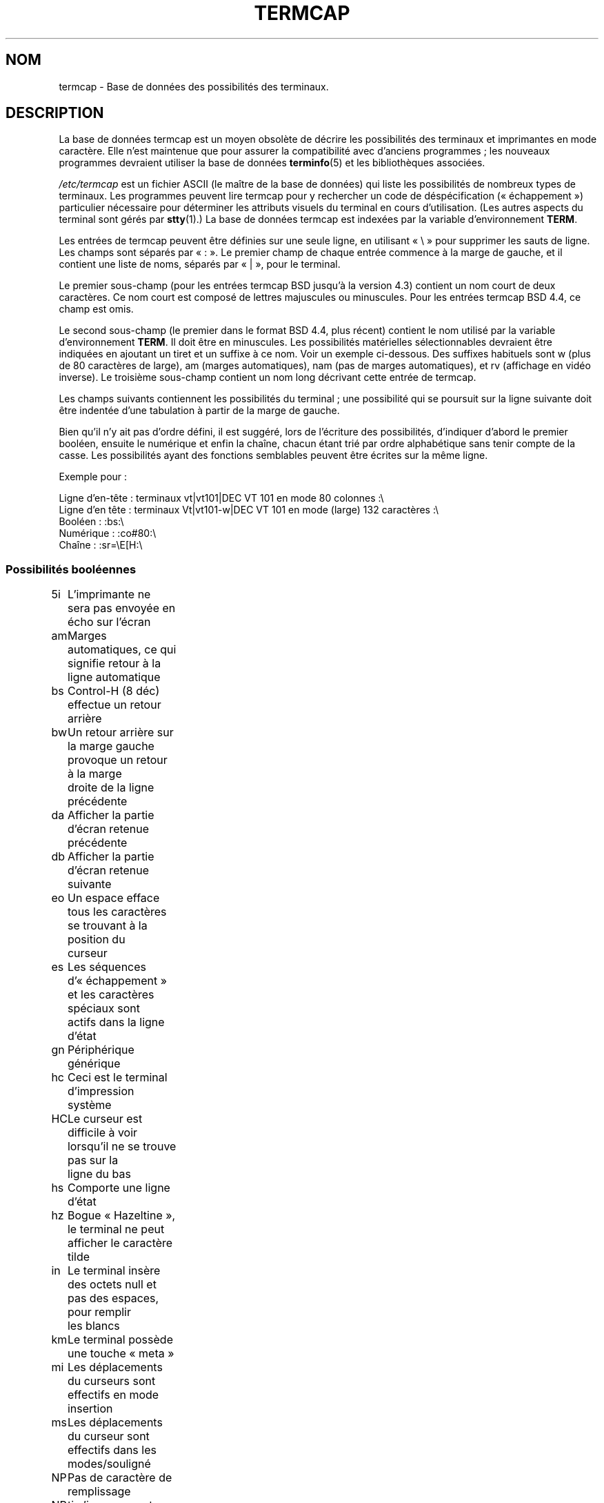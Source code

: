 .\" Copyright (c) 1993 Michael Haardt (michael@moria.de),
.\"     Fri Apr  2 11:32:09 MET DST 1993
.\"
.\" This is free documentation; you can redistribute it and/or
.\" modify it under the terms of the GNU General Public License as
.\" published by the Free Software Foundation; either version 2 of
.\" the License, or (at your option) any later version.
.\"
.\" The GNU General Public License's references to "object code"
.\" and "executables" are to be interpreted as the output of any
.\" document formatting or typesetting system, including
.\" intermediate and printed output.
.\"
.\" This manual is distributed in the hope that it will be useful,
.\" but WITHOUT ANY WARRANTY; without even the implied warranty of
.\" MERCHANTABILITY or FITNESS FOR A PARTICULAR PURPOSE.  See the
.\" GNU General Public License for more details.
.\"
.\" You should have received a copy of the GNU General Public
.\" License along with this manual; if not, write to the Free
.\" Software Foundation, Inc., 59 Temple Place, Suite 330, Boston, MA 02111,
.\" USA.
.\"
.\" Modified formatting Sat Jul 24 17:13:38 1993, Rik Faith (faith@cs.unc.edu)
.\" Modified (extensions and corrections)
.\"   Sun May  1 14:21:25 MET DST 1994 Michael Haardt
.\"   If mistakes in the capabilities are found, please send a bug report to:
.\"   michael@moria.de
.\" Modified Mon Oct 21 17:47:19 EDT 1996 by Eric S. Raymond (esr@thyrsus.com)
.\"*******************************************************************
.\"
.\" This file was generated with po4a. Translate the source file.
.\"
.\"*******************************************************************
.TH TERMCAP 5 "21 octobre 1996" Linux "Manuel du programmeur Linux"
.SH NOM
termcap \- Base de données des possibilités des terminaux.
.SH DESCRIPTION
La base de données termcap est un moyen obsolète de décrire les possibilités
des terminaux et imprimantes en mode caractère. Elle n'est maintenue que
pour assurer la compatibilité avec d'anciens programmes\ ; les nouveaux
programmes devraient utiliser la base de données \fBterminfo\fP(5) et les
bibliothèques associées.
.LP
\fI/etc/termcap\fP est un fichier ASCII (le maître de la base de données) qui
liste les possibilités de nombreux types de terminaux. Les programmes
peuvent lire termcap pour y rechercher un code de déspécification
(«\ échappement\ ») particulier nécessaire pour déterminer les attributs
visuels du terminal en cours d'utilisation. (Les autres aspects du terminal
sont gérés par \fBstty\fP(1).) La base de données termcap est indexées par la
variable d'environnement \fBTERM\fP.
.LP
Les entrées de termcap peuvent être définies sur une seule ligne, en
utilisant «\ \e\ » pour supprimer les sauts de ligne. Les champs sont séparés
par «\ :\ ». Le premier champ de chaque entrée commence à la marge de gauche,
et il contient une liste de noms, séparés par «\ |\ », pour le terminal.
.LP
Le premier sous\-champ (pour les entrées termcap BSD jusqu'à la version 4.3)
contient un nom court de deux caractères. Ce nom court est composé de
lettres majuscules ou minuscules. Pour les entrées termcap BSD\ 4.4, ce
champ est omis.
.LP
Le second sous\-champ (le premier dans le format BSD\ 4.4, plus récent)
contient le nom utilisé par la variable d'environnement \fBTERM\fP. Il doit
être en minuscules. Les possibilités matérielles sélectionnables devraient
être indiquées en ajoutant un tiret et un suffixe à ce nom. Voir un exemple
ci\-dessous. Des suffixes habituels sont w (plus de 80 caractères de large),
am (marges automatiques), nam (pas de marges automatiques), et rv (affichage
en vidéo inverse). Le troisième sous\-champ contient un nom long décrivant
cette entrée de termcap.
.LP
Les champs suivants contiennent les possibilités du terminal\ ; une
possibilité qui se poursuit sur la ligne suivante doit être indentée d'une
tabulation à partir de la marge de gauche.
.LP
Bien qu'il n'y ait pas d'ordre défini, il est suggéré, lors de l'écriture
des possibilités, d'indiquer d'abord le premier booléen, ensuite le
numérique et enfin la chaîne, chacun étant trié par ordre alphabétique sans
tenir compte de la casse. Les possibilités ayant des fonctions semblables
peuvent être écrites sur la même ligne.
.LP
.nf
Exemple pour\ :
.sp
Ligne d'en\-tête\ : terminaux vt|vt101|DEC VT 101 en mode 80 colonnes\ :\e
Ligne d'en tête\ : terminaux Vt|vt101\-w|DEC VT 101 en mode (large) 132 caractères\ :\e
Booléen\ : :bs:\e
Numérique\ : :co#80:\e
Chaîne\ : :sr=\eE[H:\e
.fi
.SS "Possibilités booléennes"
.nf
5i	L'imprimante ne sera pas envoyée en écho sur l'écran
am	Marges automatiques, ce qui signifie retour à la ligne automatique
bs	Control\-H (8 déc) effectue un retour arrière
bw	Un retour arrière sur la marge gauche provoque un retour à la marge
	droite de la ligne précédente
da	Afficher la partie d'écran retenue précédente
db	Afficher la partie d'écran retenue suivante
eo	Un espace efface tous les caractères se trouvant à la position du
	curseur
es	Les séquences d'«\ échappement\ » et les caractères spéciaux sont
	actifs dans la ligne d'état
gn	Périphérique générique
hc	Ceci est le terminal d'impression système
HC	Le curseur est difficile à voir lorsqu'il ne se trouve pas sur la
	ligne du bas
hs	Comporte une ligne d'état
hz	Bogue «\ Hazeltine\ », le terminal ne peut afficher le caractère
	tilde
in	Le terminal insère des octets null et pas des espaces, pour remplir
	les blancs
km	Le terminal possède une touche «\ meta\ »
mi	Les déplacements du curseurs sont effectifs en mode insertion
ms	Les déplacements du curseur sont effectifs dans les modes/souligné
NP	Pas de caractère de remplissage
NR	ti n'inverse pas te
nx	Pas de remplissage, nécessite l'utilisation de XON/XOFF
os	Le terminal peut faire de la surimpression
ul	Le terminal peut souligner bien qu'il ne puisse faire de la
	surimpression
xb	Beehive glitch, f1 envoie ESCAPE, f2 envoie \fB^C\fP
xn	Newline/wraparound glitch
xo	Le terminal utilise les commandes xon/xoff
xs	Le texte imprimé sur le texte de (standout) sera en standout
xt	Teleray glitch, destructive tabs and odd standout mode
.fi
.SS "Possibilités numériques"
.nf
co	Nombre de colonnes
dB	Délai en millisecondes du retour arrière pour les
	terminaux d'impression
dC	Délai en millisecondes du retour chariot pour les
	terminaux d'impression
dF	Délai en millisecondes du saut de page pour les
	terminaux d'impression
dN	Délai en millisecondes du saut de ligne pour les
	terminaux d'impression
dT	Délai en millisecondes des taquets de tabulation pour les
	terminaux d'impression
dV	Délai en millisecondes des taquets de tabulation verticale pour
	les terminaux d'impression
it	Espace entre les taquets de tabulation
lh	Hauteur des marques logicielles
lm	Lignes en mémoire
lw	largeur des marques logicielles
li	Nombre de lignes
Nl	Nombre de marques logicielles
pb	Débit binaire le plus bas pour lequel est remplissage est
	obligatoire
sg	Standout glitch
ug	Gglitch du souligné
vt	numéro de terminal virtuel
ws	Largeur de la ligne d'état si elle est différente de la
	largeur de l'écran
.fi
.SS "Possibilités de chaînes"
.nf
!1	touche d'enregistrement, en mode majuscule
!2	touche de mis en suspens, en mode majuscule
!3	touche défaire, en mode majuscule
#1	touche aide, en mode majuscule
#2	touche début, en mode majuscule
#3	touche entrée, en mode majuscule
#4	touche curseur gauche, en mode majuscule
%0	touche refaire
%1	touche aide
%2	touche marque
%3	touche message
%4	touche déplacer
%5	touche objet suivant
%6	touche ouvrir
%7	touche options
%8	touche objet précédent
%9	touche imprimer
%a	touche message, en mode majuscule
%b	touche déplacer, en mode majuscule
%c	touche suivant, en mode majuscule
%d	touche options, en mode majuscule
%e	touche précédent, en mode majuscule
%f	touche imprimer, en mode majuscule
%g	touche refaire, en mode majuscule
%h	touche remplacer, en mode majuscule
%i	touche curseur droite, en mode majuscule
%j	touche reprise, en mode majuscule
&0	touche abandon, en mode majuscule
&1	touche référence
&2	touche rafraîchir
&3	touche remplacer
&4	touche redémarrer
&5	touche reprendre
&6	touche enregistrer
&7	touche suspendre
&8	touche défaire
&9	touche début, en mode majuscule
*0	touche rechercher, en mode majuscule
*1	touche commande, en mode majuscule
*2	touche copier, en mode majuscule
*3	touche créer, en mode majuscule
*4	touche effacer, en mode majuscule
*5	effacer la ligne, en mode majuscule
*6	touche sélectionner
*7	touche fin, en mode majuscule
*8	touche effacer la ligne, en mode majuscule
*9	touche quitter, en mode majuscule
@0	touche rechercher
@1	touche début
@2	touche abandonner
@3	touche fermer
@4	touche commande
@5	touche copier
@6	touche créer
@7	touche fin
@8	touche entrée/envoyer
@9	touche quitter
al	Insérer une ligne
AL	Insérer %1 lignes
ac	Paires de caractères semi\-graphiques correspondant à un jeu
	de caractère de remplacement
ae	Fin de jeu de caractère de remplacement
as	Début d'un jeu de caractères de remplacement pour les caractères
	semi graphiques
bc	Retour arrière, si différent de \fB^H\fP
bl	Sonnerie audible
bt	Déplacement à la marque de tabulation précédente
cb	Effacer depuis le début de la ligne jusqu'au curseur
cc	Caractère de commande factice
cd	Effacer jusqu'à la fin de l'écran
ce	Effacer jusqu'à la fin de la ligne
ch	Déplacer le curseur horizontalement seulement jusqu'à la colonne %1
cl	Effacer l'écran et remettre le curseur au début
cm	Déplacer le curseur à la ligne %1, colonne %2 (sur l'écran)
CM	Déplacer le curseur à la ligne %1, colonne %2 (en mémoire)
cr	Retour chariot
cs	Faire défiler la région de la ligne %1 à %2
ct	Effacer les tabulations
cv	Déplacer le curseur, verticalement seulement, à la ligne %1
dc	Effacer un caractère
DC	Effacer %1 caractères
dl	Effacer une ligne
DL	Effacer %1 ligne
dm	Début de mode effacement
do	Descendre le curseur d'une ligne
DO	Descendre le curseur de #1 ligne
ds	Désactiver la ligne d'état
eA	Activer le jeu de caractère de remplacement
ec	Effacer %1 caractères à partir du curseur
ed	Fin de mode effacement
ei	Fin de mode insertion
ff	Caractère de saut de page sur les imprimantes
fs	Remettre le caractère à sa position avec d'aller à la ligne d'état
F1	Chaîne envoyée par la touche de fonction f11
F2	Chaîne envoyée par la touche de fonction f12
F3	Chaîne envoyée par la touche de fonction f13
\&...	\&...
F9	Chaîne envoyée par la touche de fonction f19
FA	Chaîne envoyée par la touche de fonction f20
FB	Chaîne envoyée par la touche de fonction f21
\&...	\&...
FZ	Chaîne envoyée par la touche de fonction f45
Fa	Chaîne envoyée par la touche de fonction f46
Fb	Chaîne envoyée par la touche de fonction f47
\&...	\&...
Fr	Chaîne envoyée par la touche de fonction f63
hd	Déplacer le curseur d'une ligne vers le bas
ho	Remettre le curseur à la positon de début
hu	Déplacer le curseur d'une demi\-ligne vers le haut
i1	Chaîne d'initialisation 1 à la connexion
i3	Chaîne d'initialisation 3 à la connexion
is	Chaîne d'initialisation 2 à la connexion
ic	Insérer un caractères
IC	Insérer %1 caractères
if	Fichier d'initialisation
im	Début de mode insertion
ip	Insérer une durée remplissage et les caractère spéciaux nécessaires
	après l'insertion
iP	Programme d'initialisation
K1	Touche du pavé numérique en haut et à gauche
K2	Touche centrale du pavé numérique
K3	Touche du pavé numérique en haut et à droite
K4	Touche du pavé numérique en bas et à gauche
K5	Touche du pavé numérique en bas et à droite
k0	Touche de fonction 0
k1	Touche de fonction 1
k2	Touche de fonction 2
k3	Touche de fonction 3
k4	Touche de fonction 4
k5	Touche de fonction 5
k6	Touche de fonction 6
k7	Touche de fonction 7
k8	Touche de fonction 8
k9	Touche de fonction 9
k;	Touche de fonction 10
ka	Touche d'effacement de toutes le tabulations
kA	Touche d'insertion de ligne
kb	Touche de retour arrière
kB	Taquet de tabulation arrière
kC	Touche d'effacement de l'écran
kd	Touche de déplacement du curseur vers le bas
kD	Touche pour effacer le caractère se trouvant sous le curseur
ke	Désactiver le pavé numérique
kE	Touche d'effacement jusqu'à la fin de la ligne
kF	Touche de défilement vers l'avant/le bas
kh	Touche de retour au début
kH	Cursor hown down key
kI	Insérer un caractère / touche de mode insertion
kl	Touche de déplacement du curseur vers la gauche
kL	Touche d'effacement de ligne
kM	Touche pour quitter le mode insertion
kN	Touche pour page suivante
kP	Touche pour page précédente
kr	Touche de déplacement du curseur vers la droite
kR	Touche pour le défilement en arrière/vers le haut
ks	Activer le pavé numérique
kS	Touche pour effacer jusqu'à la fin de l'écran
kt	Réinitialiser cette touche de tabulation
kT	Touche pour placer un taquet de tabulation à cet endroit
ku	Touche de déplacement du curseur vers le haut
l0	Étiquette de la touche de fonction numéro 0, s'il n'y a pas de f0
l1	Étiquette de la première touche de fonction, s'il n'y a pas de f1
l2	Étiquette de la deuxième touche de fonction, s'il n'y a pas de f2
\&...	\&...
la	tÉtiquette de la dixième touche de fonction, s'il n'y a pas de f10
le	Déplacement du curseur d'un caractère vers la gauche
ll	Déplacer le curseur au coin inférieur gauche
LE	Déplacer le curseur vers la gauche de %1 caractères
LF	Turn soft labels off
LO	Turn soft labels on
mb	Début de clignotement
MC	Clear soft margins
md	Début de mode gras
me	Fin de tous les modes tels que so, us, mb, md and mr
mh	Début de mode luminosité réduite
mk	Mode sombre (caractères invisible)
ML	Set left soft margin
mm	Mettre le terminal en mode meta
mo	Sortir le terminal du mode meta
mp	Activer les attributs protégés
mr	Début de mode inverse
MR	Set right soft margin
nd	Déplacer le curseur vers la droite d'un caractère
nw	Commande de retour chariot
pc	Caractère de remplissage
pf	Désactiver l'imprimante
pk	Touche programmable %1 pour envoyer la chaîne %2 telle qu'elle
	entrée par l'utilisateur
pl	Touche programmable %1 pour exécuter la chaîne %2 en mode locale
pn	Program soft label %1 to show string %2
po	Activer l'imprimante
pO	Activer l'imprimante pour %1 (<256) octets
ps	Imprimer le contenu de l'écran sur l'imprimante
px	Touche programmable %1 pour envoyer la chaîne %2 à l'ordinateur
r1	Chaîne de réinitialisation 1 pour mettre le terminal dans un
	état propre
r2	Chaîne de réinitialisation 2 pour mettre le terminal dans un
	état propre
r3	Chaîne de réinitialisation 3 pour mettre le terminal dans un
	état propre
RA	Désactiver les marges automatiques
rc	Restaurer la position enregistrée du curseur
rf	Réinitialiser la chaîne de nom de fichier
RF	Requête d'entrée depuis le terminal
RI	Déplacer le curseur vers la droite de %1 caractères
rp	Répéter %2 fois le caractère %1
rP	Remplissage après l'envoi d'un caractère en mode remplacement
rs	Chaîne de réinitialisation
RX	Désactiver le contrôle de flux par XON/XOFF
sa	Positionner les attributs %1 %2 %3 %4 %5 %6 %7 %8 %9
SA	Activer les marges automatiques
sc	Sauvegarder la position du curseur
se	Fin de monde standout
sf	Défilement normal d'une ligne
SF	Défilement normale de %1 lignes
so	Début de mode standout
sr	Défilement en sens inverse
SR	Défilement en arrière de %1 lignes
st	Placer un taquet de tabulation sur toutes les lignes
	à la colonne actuelle
SX	Activer le contrôle de flux XON/XOFF
ta	Se déplacer au taquet de tabulation matériel suivant
tc	Lire la description du terminal depuis une autre entrée
te	Fin de programme utilisant le déplacement du curseur
ti	Début de programme utilisant le déplacement du curseur
ts	Déplacer le curseur à la colonne %1 de la ligne d'état
uc	Souligner le caractère sous le curseur et déplacer le curseur
	vers la droite
ue	Fin de soulignement
up	Déplacer le curseur d'une ligne vers le haut
UP	Déplacer le curseur de %1 lignes vers le haut
us	Début de soulignement
vb	Retour visuel de la sonnerie
ve	Curseur normal visible
vi	Curseur invisible
vs	Curseur standout
wi	Définir la fenêtre de la ligne %& à %2 et colonne %3 à %4
XF	Caractère XOFF, si différent de \fB^S\fP
.fi
.LP
Il y a plusieurs manières pour définir les codes de contrôle pour les
possibilités de chaînes\ :
.LP
Un caractère normal se représente lui\-même, à l'exception de «\ ^\ », «\ \e\ »
et «\ %\ ».
.LP
Un \fB^x\fP signifie Ctrl\-x. Ctrl\-A est égal à 1 en décimal.
.LP
\ex représente un code spécial. x peut être l'un des caractères suivants\ :
.RS
E Échap (27)
.br
n Saut de ligne (10)
.br
r Retour chariot (13)
.br
t Tabulation (9)
.br
b Retour arrière (8)
.br
f Saut de page (12)
.br
0 Caractère «\ NULL\ ». Un \exxx indique le caractère octal xxx.
.RE
.IP i
Incrémenter de un le paramètre
.IP r
Possibilité n'ayant qu'un seul paramètre
.IP +
Ajouter la valeur du caractère suivant à ce paramètre et en effectuer la
sortie en binaire
.IP 2
Effectuer la sortie ASCII de ce paramètre avec une largeur de champ de 2
.IP d
Effectuer la sortie ASCII de ce paramètre avec une largeur de champ de 3
.IP %
Afficher un «\ %\ »
.LP
Si vous utilisez la sortie binaire, vous devriez alors éviter le caractère
«\ null\ » parce qu'il sert de caractère de fin de chaîne. Vous devez
réinitialiser l'expansion des tabulations si une tabulation peut se trouver
dans la sortie binaire d'un paramètre.
.IP Attention\ :
Les métacaractères utilisés ci\-dessus pour les paramètres peuvent être
erronés, ils correspondent à la documentation termcap pour Minix qui peut ne
pas être compatible avec termcap pour Linux.
.LP
Les caractères semi\-graphiques peuvent être indiqué par trois chaînes de
possibilités\ : 
.IP as
débuter un jeu de caractères de remplacement
.IP ae
le terminer
.IP ac
paires de caractères. Le premier caractère est le nom du symbole
semi\-graphique et le second caractère est sa définition.
.LP
Les noms suivante sont disponibles\ :
.sp
.nf
+	flèche droite (>)
,	flèche gauche (<)
\&.	flèche vers le bas (v)
0	carré plein (#)
I	lanterne (#)
\-	flèche vers le haut (^)
\&'	rhombus (+)
a	échiquier (:)
f	degré (')
g	plus\-moins (#)
h	carré (#)
j	coin inférieur droit (+)
k	coin supérieur droit (+)
l	coin supérieur gauche (+)
m	coin inférieur gauche (+)
n	croix (+)
o	ligne horizontale haute (\-)
q	ligne horizontale médiane (\-)
s	ligne horizontale basse (_)
t	T à gauche (+)
u	T à droite (+)
v	T en bas (+)
w	T normal (+)
x	ligne verticale (|)
~	paragraphe (???)
.fi
.sp
Les valeurs entre parenthèses sont les valeurs par défaut suggérées, telles
qu'elles sont utilisées par curses, s'il n'y a pas de possibilités.
.SH "VOIR AUSSI"
\fBncurses\fP(3), \fBtermcap\fP(3), \fBterminfo\fP(5)
.SH COLOPHON
Cette page fait partie de la publication 3.23 du projet \fIman\-pages\fP
Linux. Une description du projet et des instructions pour signaler des
anomalies peuvent être trouvées à l'adresse
<URL:http://www.kernel.org/doc/man\-pages/>.
.SH TRADUCTION
Depuis 2010, cette traduction est maintenue à l'aide de l'outil
po4a <URL:http://po4a.alioth.debian.org/> par l'équipe de
traduction francophone au sein du projet perkamon
<URL:http://alioth.debian.org/projects/perkamon/>.
.PP
Christophe Blaess <URL:http://www.blaess.fr/christophe/> (1996-2003),
Alain Portal <URL:http://manpagesfr.free.fr/> (2003-2006).
Jean\-Luc Coulon et l'équipe francophone de traduction
de Debian\ (2006-2009).
.PP
Veuillez signaler toute erreur de traduction en écrivant à
<perkamon\-l10n\-fr@lists.alioth.debian.org>.
.PP
Vous pouvez toujours avoir accès à la version anglaise de ce document en
utilisant la commande
«\ \fBLC_ALL=C\ man\fR \fI<section>\fR\ \fI<page_de_man>\fR\ ».
